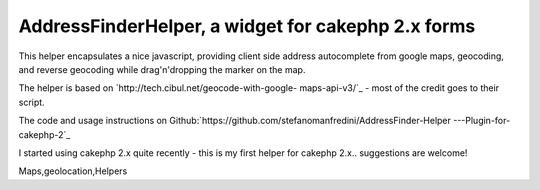 AddressFinderHelper, a widget for cakephp 2.x forms
===================================================

This helper encapsulates a nice javascript, providing client side
address autocomplete from google maps, geocoding, and reverse
geocoding while drag'n'dropping the marker on the map.

The helper is based on `http://tech.cibul.net/geocode-with-google-
maps-api-v3/`_ - most of the credit goes to their script.

The code and usage instructions on
Github:`https://github.com/stefanomanfredini/AddressFinder-Helper
---Plugin-for-cakephp-2`_

I started using cakephp 2.x quite recently - this is my first helper
for cakephp 2.x.. suggestions are welcome!


.. _http://tech.cibul.net/geocode-with-google-maps-api-v3/: http://tech.cibul.net/geocode-with-google-maps-api-v3/
.. _https://github.com/stefanomanfredini/AddressFinder-Helper---Plugin-for-cakephp-2: https://github.com/stefanomanfredini/AddressFinder-Helper---Plugin-for-cakephp-2

.. author:: -Ste-
.. categories:: articles, helpers
.. tags:: javascript,helper,helpers,googlemap,Google
Maps,geolocation,Helpers

